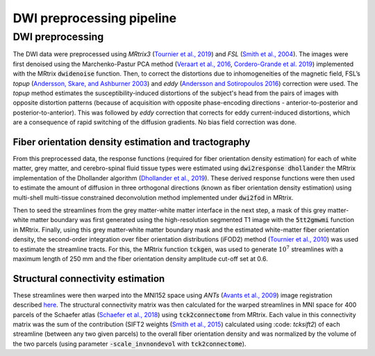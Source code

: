 DWI preprocessing pipeline
==========================

DWI preprocessing 
-----------------

The DWI data were preprocessed using *MRtrix3* (`Tournier et al., 2019 <https://doi.org/10.1016/j.neuroimage.2019.116137>`__)
and *FSL* (`Smith et al., 2004 <http://doi.org/10.1016/j.neuroimage.2004.07.051>`__). The images were first denoised using the
Marchenko-Pastur PCA method (`Veraart et al., 2016 <https://doi.org/10.1016/j.neuroimage.2016.08.016>`__, `Cordero-Grande et
al. 2019 <https://doi.org/10.1016/j.neuroimage.2019.06.039>`__) implemented with the MRtrix :code:`dwidenoise` function. Then, to
correct the distortions due to inhomogeneities of the magnetic field,
FSL’s *topup* (`Andersson, Skare, and Ashburner 2003 <http://doi.org/10.1016/S1053-8119(03)00336-7>`__) and *eddy*
(`Andersson and Sotiropoulos 2016 <https://doi.org/10.1016/j.neuroimage.2015.10.019>`__) correction were used. The *topup*
method estimates the susceptibility-induced distortions of the subject's
head from the pairs of images with opposite distortion patterns (because
of acquisition with opposite phase-encoding directions -
anterior-to-posterior and posterior-to-anterior). This was followed by
*eddy* correction that corrects for eddy current-induced distortions,
which are a consequence of rapid switching of the diffusion gradients.
No bias field correction was done.

.. _subsubsec:fodtract:

Fiber orientation density estimation and tractography
~~~~~~~~~~~~~~~~~~~~~~~~~~~~~~~~~~~~~~~~~~~~~~~~~~~~~

From this preprocessed data, the response functions (required for fiber
orientation density estimation) for each of white matter, grey matter,
and cerebro-spinal fluid tissue types were estimated using :code:`dwi2response
dhollander` the MRtrix implementation of the Dhollander algorithm
(`Dhollander et al., 2019 <https://archive.ismrm.org/2019/0555.html>`__). These derived response functions were then
used to estimate the amount of diffusion in three orthogonal directions
(known as fiber orientation density estimation) using multi-shell
multi-tissue constrained deconvolution method implemented under
:code:`dwi2fod` in MRtrix.

Then to seed the streamlines from the grey matter-white matter interface
in the next step, a mask of this grey matter-white matter boundary was
first generated using the high-resolution segmented T1 image with the
:code:`5tt2gmwmi` function in MRtrix. Finally, using this grey matter-white
matter boundary mask and the estimated white-matter fiber orientation
density, the second-order integration over fiber orientation
distributions (iFOD2) method (`Tournier et al., 2010 <https://archive.ismrm.org/2010/1670.html>`__) was used to estimate
the streamline tracts. For this, the MRtrix function :code:`tckgen`, was used
to generate :math:`10^{7}` streamlines with a maximum length of 250 mm
and the fiber orientation density amplitude cut-off set at 0.6.

.. _subsubsec:strucconn:

Structural connectivity estimation
~~~~~~~~~~~~~~~~~~~~~~~~~~~~~~~~~~

These streamlines were then warped into the MNI152 space using *ANTs*
(`Avants et al., 2009 <https://psychiatry.ucsd.edu/research/programs-centers/snl/_files/ants2.pdf>`__) image registration described
`here <https://community.mrtrix.org/t/registration-using-transformations-generated-from-other-packages/2259>`__.
The structural connectivity matrix was then calculated for the warped
streamlines in MNI space for 400 parcels of the Schaefer atlas (`Schaefer et al., 2018 <https://doi.org/10.1093/cercor/bhx179>`__) using :code:`tck2connectome` from MRtrix. Each value in this
connectivity matrix was the sum of the contribution (SIFT2 weights
(`Smith et al., 2015 <https://doi.org/10.1016/j.neuroimage.2015.06.092>`__) calculated using :code: `tcksift2`) of each streamline
(between any two given parcels) to the overall fiber orientation density
and was normalized by the volume of the two parcels (using parameter
:code:`-scale_invnondevol` with :code:`tck2connectome`).